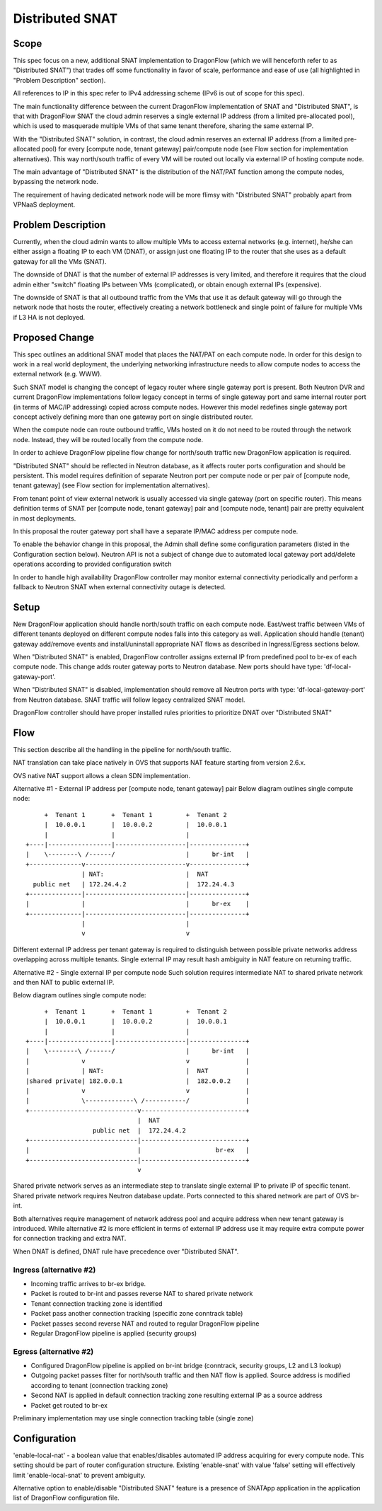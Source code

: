 =================
Distributed SNAT
=================

Scope
=====

This spec focus on a new, additional SNAT implementation to DragonFlow (which
we will henceforth refer to as "Distributed SNAT") that trades off some
functionality in favor of scale, performance and ease of use (all
highlighted in "Problem Description" section).

All references to IP in this spec refer to IPv4 addressing scheme (IPv6 is
out of scope for this spec).

The main functionality difference between the current DragonFlow
implementation of SNAT and "Distributed SNAT", is that with DragonFlow SNAT
the cloud admin reserves a single external IP address (from a limited
pre-allocated pool), which is used to masquerade multiple VMs of that same
tenant therefore, sharing the same external IP.

With the "Distributed SNAT" solution, in contrast, the cloud admin reserves an
external IP address (from a limited pre-allocated pool) for every [compute
node, tenant gateway] pair/compute node (see Flow section for implementation
alternatives). This way north/south traffic of every VM will be routed out
locally via external IP of hosting compute node.

The main advantage of "Distributed SNAT" is the distribution of the NAT/PAT
function among the compute nodes, bypassing the network node.

The requirement of having dedicated network node will be more flimsy with
"Distributed SNAT" probably apart from VPNaaS deployment.


Problem Description
===================

Currently, when the cloud admin wants to allow multiple VMs to access external
networks (e.g. internet), he/she can either assign a floating IP to each VM
(DNAT), or assign just one floating IP to the router that she uses as a
default gateway for all the VMs (SNAT).

The downside of DNAT is that the number of external IP addresses is very
limited, and therefore it requires that the cloud admin either "switch"
floating IPs between VMs (complicated), or obtain enough external IPs
(expensive).

The downside of SNAT is that all outbound traffic from the VMs that use
it as default gateway will go through the network node that hosts the router,
effectively creating a network bottleneck and single point of failure
for multiple VMs if L3 HA is not deployed.


Proposed Change
===============

This spec outlines an additional SNAT model that places the NAT/PAT on
each compute node. In order for this design to work in a real world
deployment, the underlying networking infrastructure needs to allow compute
nodes to access the external network (e.g. WWW).

Such SNAT model is changing the concept of legacy router where single gateway
port is present. Both Neutron DVR and current DragonFlow implementations
follow legacy concept in terms of single gateway port and same internal router
port (in terms of MAC/IP addressing) copied across compute nodes. However this
model redefines single gateway port concept actively defining more than one
gateway port on single distributed router.

When the compute node can route outbound traffic, VMs hosted on it do
not need to be routed through the network node. Instead, they will be
routed locally from the compute node.

In order to achieve DragonFlow pipeline flow change for north/south traffic
new DragonFlow application is required.

"Distributed SNAT" should be reflected in Neutron database, as it affects
router ports configuration and should be persistent. This model requires
definition of separate Neutron port per compute node or per pair of
[compute node, tenant gateway] (see Flow section for implementation
alternatives).

From tenant point of view external network is usually accessed via single
gateway (port on specific router). This means definition terms of SNAT
per [compute node, tenant gateway] pair and [compute node, tenant] pair are
pretty equivalent in most deployments.

In this proposal the router gateway port shall have a separate IP/MAC
address per compute node.

To enable the behavior change in this proposal, the Admin shall define
some configuration parameters (listed in the Configuration section
below). Neutron API is not a subject of change due to automated local
gateway port add/delete operations according to provided configuration
switch

In order to handle high availability DragonFlow controller may monitor
external connectivity periodically and perform a fallback to Neutron SNAT
when external connectivity outage is detected.


Setup
=====

New DragonFlow application should handle north/south traffic on each compute
node. East/west traffic between VMs of different tenants deployed on different
compute nodes falls into this category as well. Application should handle
(tenant) gateway add/remove events and install/uninstall appropriate NAT flows
as described in Ingress/Egress sections below.

When "Distributed SNAT" is enabled, DragonFlow controller assigns external IP
from predefined pool to br-ex of each compute node. This change adds router
gateway ports to Neutron database. New ports should have type: 
'df-local-gateway-port'.

When "Distributed SNAT" is disabled, implementation should remove all Neutron
ports with type: 'df-local-gateway-port' from Neutron database. SNAT traffic
will follow legacy centralized SNAT model.

DragonFlow controller should have proper installed rules priorities to
prioritize DNAT over "Distributed SNAT"

Flow
====

This section describe all the handling in the pipeline for north/south
traffic.

NAT translation can take place natively in OVS that supports NAT feature
starting from version 2.6.x.

OVS native NAT support allows a clean SDN implementation.

Alternative #1 - External IP address per [compute node, tenant gateway] pair
Below diagram outlines single compute node:


::

       +  Tenant 1       +  Tenant 1         +  Tenant 2
       |  10.0.0.1       |  10.0.0.2         |  10.0.0.1
       |                 |                   |
  +----|-----------------|-------------------|---------------+
  |    \--------\ /------/                   |      br-int   |
  +--------------v---------------------------v---------------+
                 | NAT:                      |  NAT
    public net   | 172.24.4.2                |  172.24.4.3
  +--------------|---------------------------|---------------+
  |              |                           |      br-ex    |
  +--------------|---------------------------|---------------+
                 |                           |
                 v                           v

Different external IP address per tenant gateway is required to distinguish
between possible private networks address overlapping across multiple tenants.
Single external IP may result hash ambiguity in NAT feature on returning
traffic.


Alternative #2 - Single external IP per compute node
Such solution requires intermediate NAT to shared private network and then NAT
to public external IP.

Below diagram outlines single compute node:


::

        +  Tenant 1       +  Tenant 1         +  Tenant 2
        |  10.0.0.1       |  10.0.0.2         |  10.0.0.1
        |                 |                   |
   +----|-----------------|-------------------|---------------+
   |    \--------\ /------/                   |      br-int   |
   |              v                           v               |
   |              | NAT:                      |  NAT          |
   |shared private| 182.0.0.1                 |  182.0.0.2    |
   |              v                           v               |
   |              \-------------\ /-----------/               |
   +-----------------------------v----------------------------+
                                 |  NAT
                     public net  |  172.24.4.2
   +-----------------------------|----------------------------+
   |                             |                    br-ex   |
   +-----------------------------|----------------------------+
                                 v           
                                            
Shared private network serves as an intermediate step to translate single
external IP to private IP of specific tenant. Shared private network requires
Neutron database update. Ports connected to this shared network
are part of OVS br-int.

Both alternatives require management of network address pool and
acquire address when new tenant gateway is introduced. While alternative #2 is
more efficient in terms of external IP address use it may require extra
compute power for connection tracking and extra NAT.

When DNAT is defined, DNAT rule have precedence over "Distributed SNAT".

Ingress (alternative #2)
------------------------

- Incoming traffic arrives to br-ex bridge.
- Packet is routed to br-int and passes reverse NAT to shared private network
- Tenant connection tracking zone is identified
- Packet pass another connection tracking (specific zone conntrack table)
- Packet passes second reverse NAT and routed to regular DragonFlow pipeline
- Regular DragonFlow pipeline is applied (security groups)

Egress (alternative #2)
-----------------------

- Configured DragonFlow pipeline is applied on br-int bridge (conntrack,
  security groups, L2 and L3 lookup)
- Outgoing packet passes filter for north/south traffic and then NAT flow is
  applied. Source address is modified according to tenant (connection tracking
  zone)
- Second NAT is applied in default connection tracking zone resulting external
  IP as a source address
- Packet get routed to br-ex

Preliminary implementation may use single connection tracking table (single
zone)

Configuration
=============

'enable-local-nat' - a boolean value that enables/disables automated IP
address acquiring for every compute node. This setting should be part of
router configuration structure. Existing 'enable-snat' with value 'false'
setting will effectively limit 'enable-local-snat' to prevent ambiguity.

Alternative option to enable/disable "Distributed SNAT" feature is a
presence of SNATApp application in the application list of DragonFlow
configuration file.


